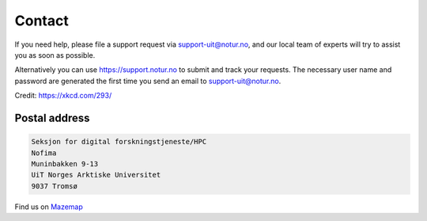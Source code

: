 

Contact
=======

If you need help, please file a support request via support-uit@notur.no, and
our local team of experts will try to assist you as soon as possible.

Alternatively you can use https://support.notur.no to submit and track your requests.
The necessary user name and password are generated the first time you
send an email to support-uit@notur.no.

.. image:: rtfm.png

Credit: https://xkcd.com/293/


Postal address
--------------

.. code-block:: none

  Seksjon for digital forskningstjeneste/HPC
  Nofima
  Muninbakken 9-13
  UiT Norges Arktiske Universitet
  9037 Tromsø

Find us on `Mazemap <https://use.mazemap.com/?v=1&campusid=5&desttype=point&dest=18.97468,69.68186,3&zoom=17>`_
